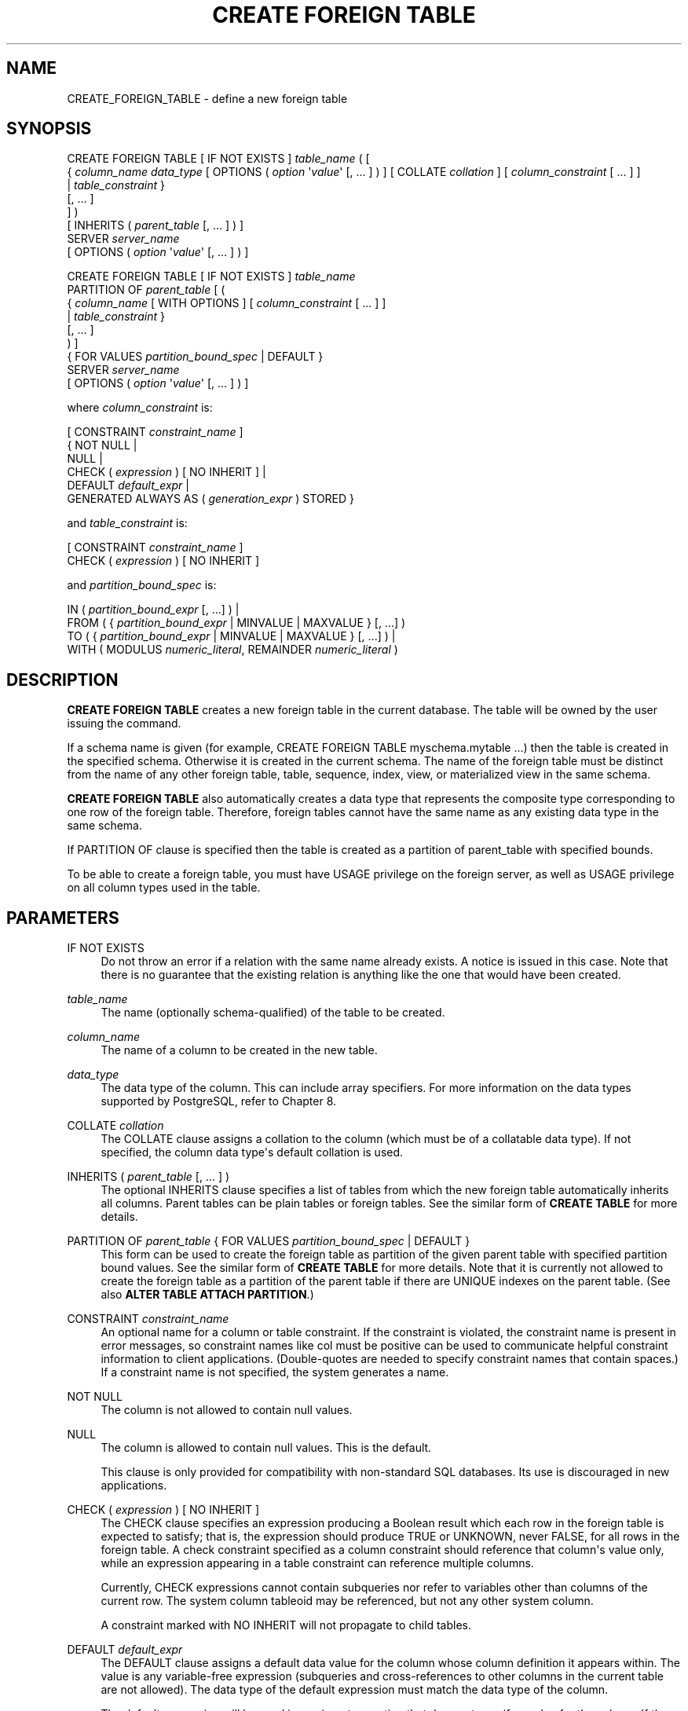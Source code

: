 '\" t
.\"     Title: CREATE FOREIGN TABLE
.\"    Author: The PostgreSQL Global Development Group
.\" Generator: DocBook XSL Stylesheets vsnapshot <http://docbook.sf.net/>
.\"      Date: 2023
.\"    Manual: PostgreSQL 14.10 Documentation
.\"    Source: PostgreSQL 14.10
.\"  Language: English
.\"
.TH "CREATE FOREIGN TABLE" "7" "2023" "PostgreSQL 14.10" "PostgreSQL 14.10 Documentation"
.\" -----------------------------------------------------------------
.\" * Define some portability stuff
.\" -----------------------------------------------------------------
.\" ~~~~~~~~~~~~~~~~~~~~~~~~~~~~~~~~~~~~~~~~~~~~~~~~~~~~~~~~~~~~~~~~~
.\" http://bugs.debian.org/507673
.\" http://lists.gnu.org/archive/html/groff/2009-02/msg00013.html
.\" ~~~~~~~~~~~~~~~~~~~~~~~~~~~~~~~~~~~~~~~~~~~~~~~~~~~~~~~~~~~~~~~~~
.ie \n(.g .ds Aq \(aq
.el       .ds Aq '
.\" -----------------------------------------------------------------
.\" * set default formatting
.\" -----------------------------------------------------------------
.\" disable hyphenation
.nh
.\" disable justification (adjust text to left margin only)
.ad l
.\" -----------------------------------------------------------------
.\" * MAIN CONTENT STARTS HERE *
.\" -----------------------------------------------------------------
.SH "NAME"
CREATE_FOREIGN_TABLE \- define a new foreign table
.SH "SYNOPSIS"
.sp
.nf
CREATE FOREIGN TABLE [ IF NOT EXISTS ] \fItable_name\fR ( [
  { \fIcolumn_name\fR \fIdata_type\fR [ OPTIONS ( \fIoption\fR \*(Aq\fIvalue\fR\*(Aq [, \&.\&.\&. ] ) ] [ COLLATE \fIcollation\fR ] [ \fIcolumn_constraint\fR [ \&.\&.\&. ] ]
    | \fItable_constraint\fR }
    [, \&.\&.\&. ]
] )
[ INHERITS ( \fIparent_table\fR [, \&.\&.\&. ] ) ]
  SERVER \fIserver_name\fR
[ OPTIONS ( \fIoption\fR \*(Aq\fIvalue\fR\*(Aq [, \&.\&.\&. ] ) ]

CREATE FOREIGN TABLE [ IF NOT EXISTS ] \fItable_name\fR
  PARTITION OF \fIparent_table\fR [ (
  { \fIcolumn_name\fR [ WITH OPTIONS ] [ \fIcolumn_constraint\fR [ \&.\&.\&. ] ]
    | \fItable_constraint\fR }
    [, \&.\&.\&. ]
) ]
{ FOR VALUES \fIpartition_bound_spec\fR | DEFAULT }
  SERVER \fIserver_name\fR
[ OPTIONS ( \fIoption\fR \*(Aq\fIvalue\fR\*(Aq [, \&.\&.\&. ] ) ]

where \fIcolumn_constraint\fR is:

[ CONSTRAINT \fIconstraint_name\fR ]
{ NOT NULL |
  NULL |
  CHECK ( \fIexpression\fR ) [ NO INHERIT ] |
  DEFAULT \fIdefault_expr\fR |
  GENERATED ALWAYS AS ( \fIgeneration_expr\fR ) STORED }

and \fItable_constraint\fR is:

[ CONSTRAINT \fIconstraint_name\fR ]
CHECK ( \fIexpression\fR ) [ NO INHERIT ]

and \fIpartition_bound_spec\fR is:

IN ( \fIpartition_bound_expr\fR [, \&.\&.\&.] ) |
FROM ( { \fIpartition_bound_expr\fR | MINVALUE | MAXVALUE } [, \&.\&.\&.] )
  TO ( { \fIpartition_bound_expr\fR | MINVALUE | MAXVALUE } [, \&.\&.\&.] ) |
WITH ( MODULUS \fInumeric_literal\fR, REMAINDER \fInumeric_literal\fR )
.fi
.SH "DESCRIPTION"
.PP
\fBCREATE FOREIGN TABLE\fR
creates a new foreign table in the current database\&. The table will be owned by the user issuing the command\&.
.PP
If a schema name is given (for example,
CREATE FOREIGN TABLE myschema\&.mytable \&.\&.\&.) then the table is created in the specified schema\&. Otherwise it is created in the current schema\&. The name of the foreign table must be distinct from the name of any other foreign table, table, sequence, index, view, or materialized view in the same schema\&.
.PP
\fBCREATE FOREIGN TABLE\fR
also automatically creates a data type that represents the composite type corresponding to one row of the foreign table\&. Therefore, foreign tables cannot have the same name as any existing data type in the same schema\&.
.PP
If
PARTITION OF
clause is specified then the table is created as a partition of
parent_table
with specified bounds\&.
.PP
To be able to create a foreign table, you must have
USAGE
privilege on the foreign server, as well as
USAGE
privilege on all column types used in the table\&.
.SH "PARAMETERS"
.PP
IF NOT EXISTS
.RS 4
Do not throw an error if a relation with the same name already exists\&. A notice is issued in this case\&. Note that there is no guarantee that the existing relation is anything like the one that would have been created\&.
.RE
.PP
\fItable_name\fR
.RS 4
The name (optionally schema\-qualified) of the table to be created\&.
.RE
.PP
\fIcolumn_name\fR
.RS 4
The name of a column to be created in the new table\&.
.RE
.PP
\fIdata_type\fR
.RS 4
The data type of the column\&. This can include array specifiers\&. For more information on the data types supported by
PostgreSQL, refer to
Chapter\ \&8\&.
.RE
.PP
COLLATE \fIcollation\fR
.RS 4
The
COLLATE
clause assigns a collation to the column (which must be of a collatable data type)\&. If not specified, the column data type\*(Aqs default collation is used\&.
.RE
.PP
INHERITS ( \fIparent_table\fR [, \&.\&.\&. ] )
.RS 4
The optional
INHERITS
clause specifies a list of tables from which the new foreign table automatically inherits all columns\&. Parent tables can be plain tables or foreign tables\&. See the similar form of
\fBCREATE TABLE\fR
for more details\&.
.RE
.PP
PARTITION OF \fIparent_table\fR { FOR VALUES \fIpartition_bound_spec\fR | DEFAULT }
.RS 4
This form can be used to create the foreign table as partition of the given parent table with specified partition bound values\&. See the similar form of
\fBCREATE TABLE\fR
for more details\&. Note that it is currently not allowed to create the foreign table as a partition of the parent table if there are
UNIQUE
indexes on the parent table\&. (See also
\fBALTER TABLE ATTACH PARTITION\fR\&.)
.RE
.PP
CONSTRAINT \fIconstraint_name\fR
.RS 4
An optional name for a column or table constraint\&. If the constraint is violated, the constraint name is present in error messages, so constraint names like
col must be positive
can be used to communicate helpful constraint information to client applications\&. (Double\-quotes are needed to specify constraint names that contain spaces\&.) If a constraint name is not specified, the system generates a name\&.
.RE
.PP
NOT NULL
.RS 4
The column is not allowed to contain null values\&.
.RE
.PP
NULL
.RS 4
The column is allowed to contain null values\&. This is the default\&.
.sp
This clause is only provided for compatibility with non\-standard SQL databases\&. Its use is discouraged in new applications\&.
.RE
.PP
CHECK ( \fIexpression\fR ) [ NO INHERIT ]
.RS 4
The
CHECK
clause specifies an expression producing a Boolean result which each row in the foreign table is expected to satisfy; that is, the expression should produce TRUE or UNKNOWN, never FALSE, for all rows in the foreign table\&. A check constraint specified as a column constraint should reference that column\*(Aqs value only, while an expression appearing in a table constraint can reference multiple columns\&.
.sp
Currently,
CHECK
expressions cannot contain subqueries nor refer to variables other than columns of the current row\&. The system column
tableoid
may be referenced, but not any other system column\&.
.sp
A constraint marked with
NO INHERIT
will not propagate to child tables\&.
.RE
.PP
DEFAULT \fIdefault_expr\fR
.RS 4
The
DEFAULT
clause assigns a default data value for the column whose column definition it appears within\&. The value is any variable\-free expression (subqueries and cross\-references to other columns in the current table are not allowed)\&. The data type of the default expression must match the data type of the column\&.
.sp
The default expression will be used in any insert operation that does not specify a value for the column\&. If there is no default for a column, then the default is null\&.
.RE
.PP
GENERATED ALWAYS AS ( \fIgeneration_expr\fR ) STORED
.RS 4
This clause creates the column as a
generated column\&. The column cannot be written to, and when read the result of the specified expression will be returned\&.
.sp
The keyword
STORED
is required to signify that the column will be computed on write\&. (The computed value will be presented to the foreign\-data wrapper for storage and must be returned on reading\&.)
.sp
The generation expression can refer to other columns in the table, but not other generated columns\&. Any functions and operators used must be immutable\&. References to other tables are not allowed\&.
.RE
.PP
\fIserver_name\fR
.RS 4
The name of an existing foreign server to use for the foreign table\&. For details on defining a server, see
CREATE SERVER (\fBCREATE_SERVER\fR(7))\&.
.RE
.PP
OPTIONS ( \fIoption\fR \*(Aq\fIvalue\fR\*(Aq [, \&.\&.\&.] )
.RS 4
Options to be associated with the new foreign table or one of its columns\&. The allowed option names and values are specific to each foreign data wrapper and are validated using the foreign\-data wrapper\*(Aqs validator function\&. Duplicate option names are not allowed (although it\*(Aqs OK for a table option and a column option to have the same name)\&.
.RE
.SH "NOTES"
.PP
Constraints on foreign tables (such as
CHECK
or
NOT NULL
clauses) are not enforced by the core
PostgreSQL
system, and most foreign data wrappers do not attempt to enforce them either; that is, the constraint is simply assumed to hold true\&. There would be little point in such enforcement since it would only apply to rows inserted or updated via the foreign table, and not to rows modified by other means, such as directly on the remote server\&. Instead, a constraint attached to a foreign table should represent a constraint that is being enforced by the remote server\&.
.PP
Some special\-purpose foreign data wrappers might be the only access mechanism for the data they access, and in that case it might be appropriate for the foreign data wrapper itself to perform constraint enforcement\&. But you should not assume that a wrapper does that unless its documentation says so\&.
.PP
Although
PostgreSQL
does not attempt to enforce constraints on foreign tables, it does assume that they are correct for purposes of query optimization\&. If there are rows visible in the foreign table that do not satisfy a declared constraint, queries on the table might produce errors or incorrect answers\&. It is the user\*(Aqs responsibility to ensure that the constraint definition matches reality\&.
.if n \{\
.sp
.\}
.RS 4
.it 1 an-trap
.nr an-no-space-flag 1
.nr an-break-flag 1
.br
.ps +1
\fBCaution\fR
.ps -1
.br
.PP
When a foreign table is used as a partition of a partitioned table, there is an implicit constraint that its contents must satisfy the partitioning rule\&. Again, it is the user\*(Aqs responsibility to ensure that that is true, which is best done by installing a matching constraint on the remote server\&.
.sp .5v
.RE
.PP
Within a partitioned table containing foreign\-table partitions, an
\fBUPDATE\fR
that changes the partition key value can cause a row to be moved from a local partition to a foreign\-table partition, provided the foreign data wrapper supports tuple routing\&. However, it is not currently possible to move a row from a foreign\-table partition to another partition\&. An
\fBUPDATE\fR
that would require doing that will fail due to the partitioning constraint, assuming that that is properly enforced by the remote server\&.
.PP
Similar considerations apply to generated columns\&. Stored generated columns are computed on insert or update on the local
PostgreSQL
server and handed to the foreign\-data wrapper for writing out to the foreign data store, but it is not enforced that a query of the foreign table returns values for stored generated columns that are consistent with the generation expression\&. Again, this might result in incorrect query results\&.
.SH "EXAMPLES"
.PP
Create foreign table
films, which will be accessed through the server
film_server:
.sp
.if n \{\
.RS 4
.\}
.nf
CREATE FOREIGN TABLE films (
    code        char(5) NOT NULL,
    title       varchar(40) NOT NULL,
    did         integer NOT NULL,
    date_prod   date,
    kind        varchar(10),
    len         interval hour to minute
)
SERVER film_server;
.fi
.if n \{\
.RE
.\}
.PP
Create foreign table
measurement_y2016m07, which will be accessed through the server
server_07, as a partition of the range partitioned table
measurement:
.sp
.if n \{\
.RS 4
.\}
.nf
CREATE FOREIGN TABLE measurement_y2016m07
    PARTITION OF measurement FOR VALUES FROM (\*(Aq2016\-07\-01\*(Aq) TO (\*(Aq2016\-08\-01\*(Aq)
    SERVER server_07;
.fi
.if n \{\
.RE
.\}
.SH "COMPATIBILITY"
.PP
The
\fBCREATE FOREIGN TABLE\fR
command largely conforms to the
SQL
standard; however, much as with
\fBCREATE TABLE\fR,
NULL
constraints and zero\-column foreign tables are permitted\&. The ability to specify column default values is also a
PostgreSQL
extension\&. Table inheritance, in the form defined by
PostgreSQL, is nonstandard\&.
.SH "SEE ALSO"
ALTER FOREIGN TABLE (\fBALTER_FOREIGN_TABLE\fR(7)), DROP FOREIGN TABLE (\fBDROP_FOREIGN_TABLE\fR(7)), CREATE TABLE (\fBCREATE_TABLE\fR(7)), CREATE SERVER (\fBCREATE_SERVER\fR(7)), IMPORT FOREIGN SCHEMA (\fBIMPORT_FOREIGN_SCHEMA\fR(7))
